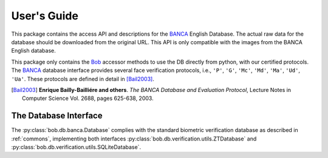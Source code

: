 .. vim: set fileencoding=utf-8 :
.. @author: Manuel Guenther <Manuel.Guenther@idiap.ch>
.. @date:   Fri Oct 31 16:01:33 CET 2014

==============
 User's Guide
==============

This package contains the access API and descriptions for the BANCA_ English Database.
The actual raw data for the database should be downloaded from the original URL.
This API is only compatible with the images from the BANCA English database.

This package only contains the Bob_ accessor methods to use the DB directly from python, with our certified protocols.
The BANCA_ database interface provides several face verification protocols, i.e., ``'P'``, ``'G'``, ``'Mc'``, ``'Md'``, ``'Ma'``, ``'Ud'``, ``'Ua'``.
These protocols are defined in detail in [Bail2003]_.


.. [Bail2003] **Enrique Bailly-Bailliére and others**. *The BANCA Database and Evaluation Protocol*, Lecture Notes in Computer Science Vol. 2688, pages 625-638, 2003.


The Database Interface
----------------------

The :py:class:`bob.db.banca.Database` complies with the standard biometric verification database as described in :ref:`commons`, implementing both interfaces :py:class:`bob.db.verification.utils.ZTDatabase` and :py:class:`bob.db.verification.utils.SQLiteDatabase`.

.. todo::
   Explain the particularities of the :py:class:`bob.db.banca.Database` database.


.. _banca: http://www.ee.surrey.ac.uk/CVSSP/banca
.. _bob: https://www.idiap.ch/software/bob

